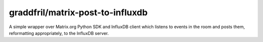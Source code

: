 graddfril/matrix-post-to-influxdb
=================================

A simple wrapper over Matrix.org Python SDK and InfluxDB client which listens to events in the room and posts them, reformatting appropriately, to the InfluxDB server.
